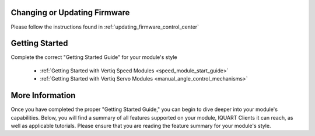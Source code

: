 Changing or Updating Firmware
####################################

Please follow the instructions found in :ref:`updating_firmware_control_center`

Getting Started
####################################

Complete the correct "Getting Started Guide" for your module's style

        * :ref:`Getting Started with Vertiq Speed Modules <speed_module_start_guide>`
        * :ref:`Getting Started with Vertiq Servo Modules <manual_angle_control_mechanisms>`

.. I am putting these just to have some sort of placeholder link. Eventually we'll have actual getting started manuals

More Information
####################################

Once you have completed the proper "Getting Started Guide," you can begin to dive deeper into your module's capabilities. Below, you will find
a summary of all features supported on your module, IQUART Clients it can reach, as well as applicable tutorials. Please ensure that you are reading the feature
summary for your module's style.
